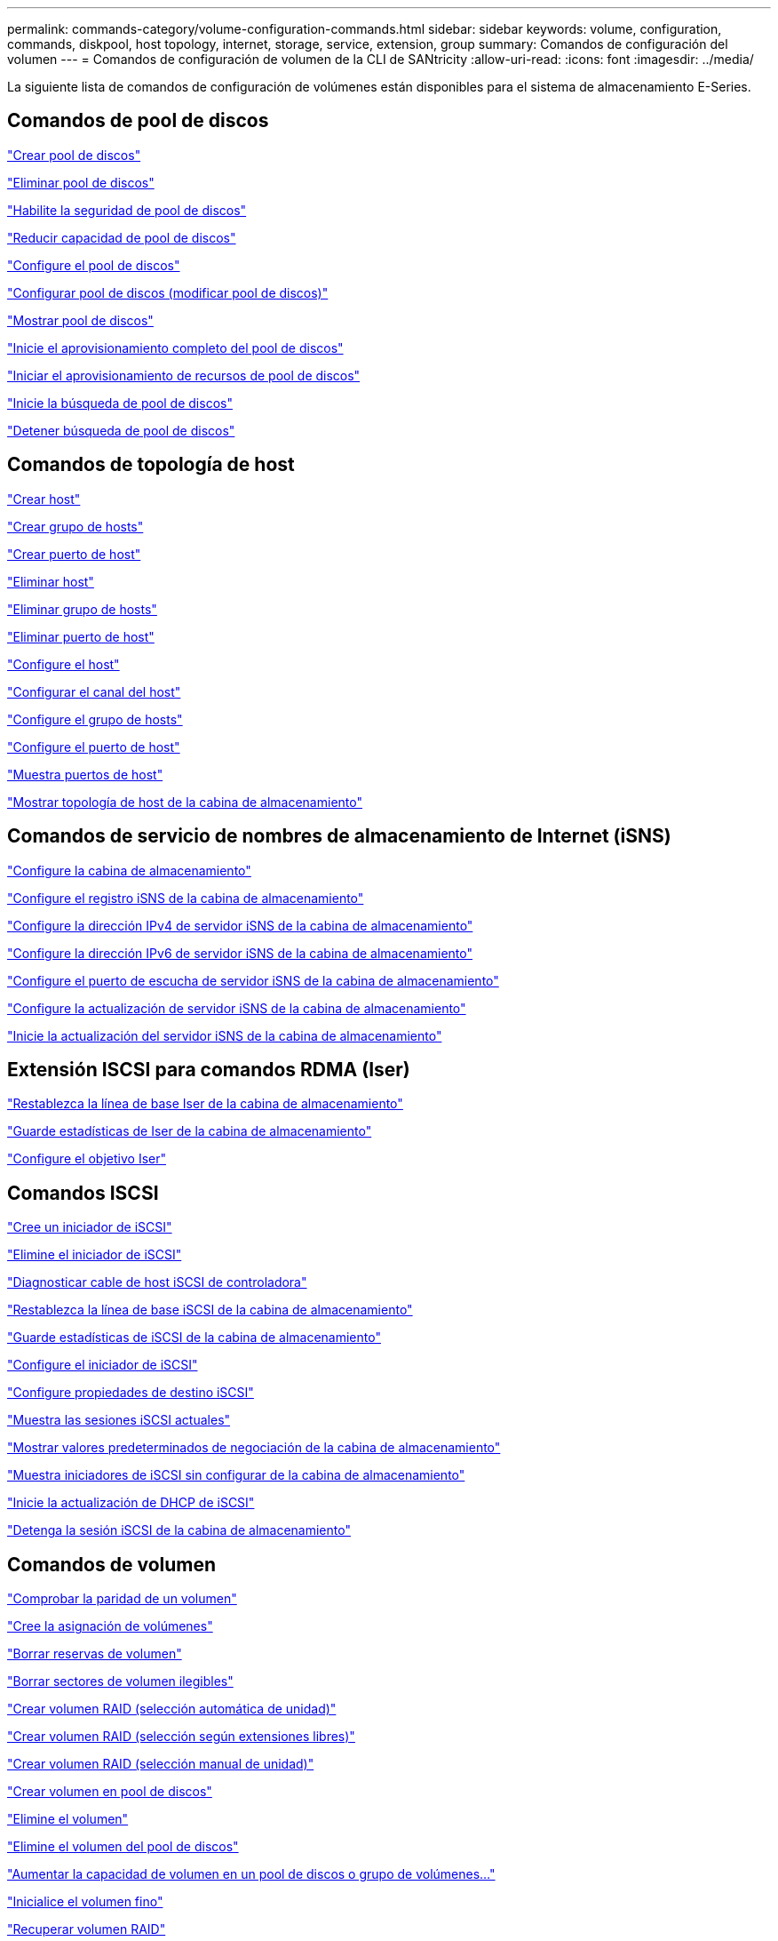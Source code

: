 ---
permalink: commands-category/volume-configuration-commands.html 
sidebar: sidebar 
keywords: volume, configuration, commands, diskpool, host topology, internet, storage, service, extension, group 
summary: Comandos de configuración del volumen 
---
= Comandos de configuración de volumen de la CLI de SANtricity
:allow-uri-read: 
:icons: font
:imagesdir: ../media/


[role="lead"]
La siguiente lista de comandos de configuración de volúmenes están disponibles para el sistema de almacenamiento E-Series.



== Comandos de pool de discos

link:../commands-a-z/create-diskpool.html["Crear pool de discos"]

link:../commands-a-z/delete-diskpool.html["Eliminar pool de discos"]

link:../commands-a-z/enable-diskpool-security.html["Habilite la seguridad de pool de discos"]

link:../commands-a-z/reduce-disk-pool-capacity.html["Reducir capacidad de pool de discos"]

link:../commands-a-z/set-disk-pool.html["Configure el pool de discos"]

link:../commands-a-z/set-disk-pool-modify-disk-pool.html["Configurar pool de discos (modificar pool de discos)"]

link:../commands-a-z/show-diskpool.html["Mostrar pool de discos"]

link:../commands-a-z/start-diskpool-fullprovisioning.html["Inicie el aprovisionamiento completo del pool de discos"]

link:../commands-a-z/start-diskpool-resourceprovisioning.html["Iniciar el aprovisionamiento de recursos de pool de discos"]

link:../commands-a-z/start-diskpool-locate.html["Inicie la búsqueda de pool de discos"]

link:../commands-a-z/stop-diskpool-locate.html["Detener búsqueda de pool de discos"]



== Comandos de topología de host

link:../commands-a-z/create-host.html["Crear host"]

link:../commands-a-z/create-hostgroup.html["Crear grupo de hosts"]

link:../commands-a-z/create-hostport.html["Crear puerto de host"]

link:../commands-a-z/delete-host.html["Eliminar host"]

link:../commands-a-z/delete-hostgroup.html["Eliminar grupo de hosts"]

link:../commands-a-z/delete-hostport.html["Eliminar puerto de host"]

link:../commands-a-z/set-host.html["Configure el host"]

link:../commands-a-z/set-hostchannel.html["Configurar el canal del host"]

link:../commands-a-z/set-hostgroup.html["Configure el grupo de hosts"]

link:../commands-a-z/set-hostport.html["Configure el puerto de host"]

link:../commands-a-z/show-allhostports.html["Muestra puertos de host"]

link:../commands-a-z/show-storagearray-hosttopology.html["Mostrar topología de host de la cabina de almacenamiento"]



== Comandos de servicio de nombres de almacenamiento de Internet (iSNS)

link:../commands-a-z/set-storagearray.html["Configure la cabina de almacenamiento"]

link:../commands-a-z/set-storagearray-isnsregistration.html["Configure el registro iSNS de la cabina de almacenamiento"]

link:../commands-a-z/set-storagearray-isnsipv4configurationmethod.html["Configure la dirección IPv4 de servidor iSNS de la cabina de almacenamiento"]

link:../commands-a-z/set-storagearray-isnsipv6address.html["Configure la dirección IPv6 de servidor iSNS de la cabina de almacenamiento"]

link:../commands-a-z/set-storagearray-isnslisteningport.html["Configure el puerto de escucha de servidor iSNS de la cabina de almacenamiento"]

link:../commands-a-z/set-storagearray-isnsserverrefresh.html["Configure la actualización de servidor iSNS de la cabina de almacenamiento"]

link:../commands-a-z/start-storagearray-isnsserverrefresh.html["Inicie la actualización del servidor iSNS de la cabina de almacenamiento"]



== Extensión ISCSI para comandos RDMA (Iser)

link:../commands-a-z/reset-storagearray-iserstatsbaseline.html["Restablezca la línea de base Iser de la cabina de almacenamiento"]

link:../commands-a-z/save-storagearray-iserstatistics.html["Guarde estadísticas de Iser de la cabina de almacenamiento"]

link:../commands-a-z/set-isertarget.html["Configure el objetivo Iser"]



== Comandos ISCSI

link:../commands-a-z/create-iscsiinitiator.html["Cree un iniciador de iSCSI"]

link:../commands-a-z/delete-iscsiinitiator.html["Elimine el iniciador de iSCSI"]

link:../commands-a-z/diagnose-controller-iscsihostport.html["Diagnosticar cable de host iSCSI de controladora"]

link:../commands-a-z/reset-storagearray-iscsistatsbaseline.html["Restablezca la línea de base iSCSI de la cabina de almacenamiento"]

link:../commands-a-z/diagnose-controller-iscsihostport.html["Guarde estadísticas de iSCSI de la cabina de almacenamiento"]

link:../commands-a-z/set-iscsiinitiator.html["Configure el iniciador de iSCSI"]

link:../commands-a-z/set-iscsitarget.html["Configure propiedades de destino iSCSI"]

link:../commands-a-z/show-iscsisessions.html["Muestra las sesiones iSCSI actuales"]

link:../commands-a-z/show-storagearray-iscsinegotiationdefaults.html["Mostrar valores predeterminados de negociación de la cabina de almacenamiento"]

link:../commands-a-z/show-storagearray-unconfigurediscsiinitiators.html["Muestra iniciadores de iSCSI sin configurar de la cabina de almacenamiento"]

link:../commands-a-z/start-controller-iscsihostport-dhcprefresh.html["Inicie la actualización de DHCP de iSCSI"]

link:../commands-a-z/stop-storagearray-iscsisession.html["Detenga la sesión iSCSI de la cabina de almacenamiento"]



== Comandos de volumen

link:../commands-a-z/check-volume-parity.html["Comprobar la paridad de un volumen"]

link:../commands-a-z/create-mapping-volume.html["Cree la asignación de volúmenes"]

link:../commands-a-z/clear-volume-reservations.html["Borrar reservas de volumen"]

link:../commands-a-z/clear-volume-unreadablesectors.html["Borrar sectores de volumen ilegibles"]

link:../commands-a-z/create-raid-volume-automatic-drive-select.html["Crear volumen RAID (selección automática de unidad)"]

link:../commands-a-z/create-raid-volume-free-extent-based-select.html["Crear volumen RAID (selección según extensiones libres)"]

link:../commands-a-z/create-raid-volume-manual-drive-select.html["Crear volumen RAID (selección manual de unidad)"]

link:../commands-a-z/create-volume-diskpool.html["Crear volumen en pool de discos"]

link:../commands-a-z/delete-volume.html["Elimine el volumen"]

link:../commands-a-z/delete-volume-from-disk-pool.html["Elimine el volumen del pool de discos"]

link:../commands-a-z/start-increasevolumecapacity-volume.html["Aumentar la capacidad de volumen en un pool de discos o grupo de volúmenes..."]

link:../commands-a-z/start-volume-initialize.html["Inicialice el volumen fino"]

link:../commands-a-z/recover-volume.html["Recuperar volumen RAID"]

link:../commands-a-z/remove-lunmapping.html["Quite el mapa de LUN de volúmenes"]

link:../commands-a-z/repair-volume-parity.html["Repare la paridad de un volumen"]

link:../commands-a-z/repair-data-parity.html["Repare la paridad de datos"]

link:../commands-a-z/save-check-vol-parity-job-errors.html["Errores de paridad de trabajos de comprobación del volumen"]

link:../commands-a-z/set-thin-volume-attributes.html["Configure atributos de volumen fino"]

link:../commands-a-z/set-volumes.html["Configurar atributos de volumen para un volumen en un pool de discos..."]

link:../commands-a-z/set-volume-group-attributes-for-volume-in-a-volume-group.html["Configurar atributos de volumen para un volumen en un grupo de volúmenes..."]

link:../commands-a-z/set-volume-logicalunitnumber.html["Configurar asignación de volúmenes"]

link:../commands-a-z/show-check-vol-parity-jobs.html["Muestra Check Volume Parity Jobs"]

link:../commands-a-z/show-volume.html["Mostrar volumen fino"]

link:../commands-a-z/show-volume-summary.html["Mostrar volumen"]

link:../commands-a-z/show-volume-actionprogress.html["Mostrar progreso de acción de volumen"]

link:../commands-a-z/show-volume-performancestats.html["Mostrar estadísticas de rendimiento de volumen"]

link:../commands-a-z/show-volume-reservations.html["Mostrar reservas de volumen"]

link:../commands-a-z/start-check-vol-parity-job.html["Inicie el trabajo de comprobación de paridad del volumen"]

link:../commands-a-z/start-volume-initialization.html["Inicie la inicialización del volumen"]

link:../commands-a-z/stop-check-vol-parity-job.html["Detener el trabajo de paridad de volumen"]



== Comandos de grupo de volúmenes

link:../commands-a-z/create-volumegroup.html["Crear un grupo de volúmenes"]

link:../commands-a-z/delete-volumegroup.html["Elimine un grupo de volúmenes"]

link:../commands-a-z/enable-volumegroup-security.html["Habilite la seguridad del grupo de volúmenes"]

link:../commands-a-z/revive-volumegroup.html["Reactivar grupo de volúmenes"]

link:../commands-a-z/set-volumegroup.html["Configure el grupo de volúmenes"]

link:../commands-a-z/set-volumegroup-forcedstate.html["Configure el estado forzado del grupo de volúmenes"]

link:../commands-a-z/show-volumegroup.html["Mostrar grupo de volúmenes"]

link:../commands-a-z/show-volumegroup-exportdependencies.html["Mostrar dependencias de exportación de grupo de volúmenes"]

link:../commands-a-z/show-volumegroup-importdependencies.html["Mostrar dependencias de importación de grupo de volúmenes"]

link:../commands-a-z/start-volumegroup-defragment.html["Inicie la desfragmentación de grupo de volúmenes"]

link:../commands-a-z/start-volumegroup-export.html["Inicie la exportación de grupo de volúmenes"]

link:../commands-a-z/start-volumegroup-fullprovisioning.html["Inicie el aprovisionamiento completo del grupo de volúmenes"]

link:../commands-a-z/start-volumegroup-resourceprovisioning.html["Inicie el aprovisionamiento de recursos del grupo de volúmenes"]

link:../get-started/learn-about-volume-group-migration.html["Obtener información acerca de la migración del grupo de volúmenes (solo CLI)"]

link:../commands-a-z/start-volumegroup-import.html["Inicie la importación de grupo de volúmenes"]

link:../commands-a-z/start-volumegroup-locate.html["Inicie la búsqueda de grupo de volúmenes"]

link:../commands-a-z/stop-volumegroup-locate.html["Detener búsqueda de grupo de volúmenes"]
